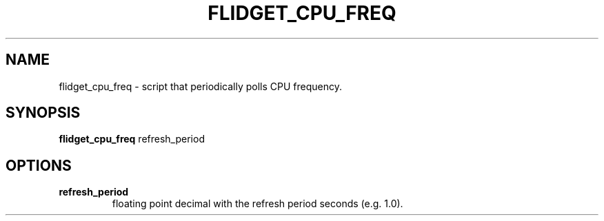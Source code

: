 .TH FLIDGET_CPU_FREQ 1
.SH NAME
flidget_cpu_freq \- script that periodically polls CPU frequency.
.SH SYNOPSIS
.B flidget_cpu_freq
refresh_period
.SH OPTIONS
.TP
.BR refresh_period
floating point decimal with the refresh period seconds (e.g. 1.0).
